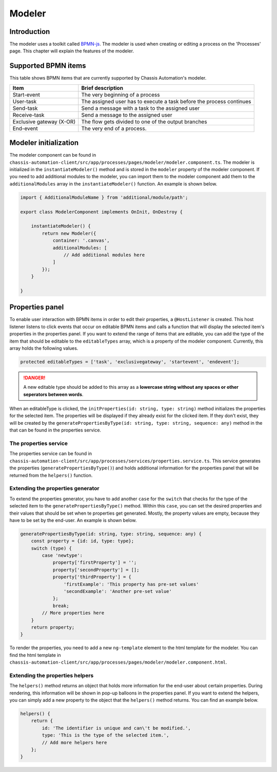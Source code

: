 .. _Modeler:

Modeler
=======

.. _ModelerIntroduction:

Introduction
------------

The modeler uses a toolkit called `BPMN-js
<https://github.com/bpmn-io/bpmn-js>`_. The modeler is used when creating or editing a process on the 'Processes' page.
This chapter will explain the features of the modeler.

.. _ModelerSupportedBpmnItems:

Supported BPMN items
--------------------

This table shows BPMN items that are currently supported by Chassis Automation's modeler.

+-------------------------------+----------------------------------------------------------------------+
| Item                          | Brief description                                                    |
+===============================+======================================================================+
| Start-event                   | The very beginning of a process                                      |
+-------------------------------+----------------------------------------------------------------------+
| User-task                     | The assigned user has to execute a task before the process continues |
+-------------------------------+----------------------------------------------------------------------+
| Send-task                     | Send a message with a task to the assigned user                      |
+-------------------------------+----------------------------------------------------------------------+
| Receive-task                  | Send a message to the assigned user                                  |
+-------------------------------+----------------------------------------------------------------------+
| Exclusive gateway (X-OR)      | The flow gets divided to one of the output branches                  |
+-------------------------------+----------------------------------------------------------------------+
| End-event                     | The very end of a process.                                           |
+-------------------------------+----------------------------------------------------------------------+

.. _ModelerBasics:

Modeler initialization
----------------------

The modeler component can be found in ``chassis-automation-client/src/app/processes/pages/modeler/modeler.component.ts``.
The modeler is initialized in the ``instantiateModeler()`` method and is stored in the ``modeler`` property of the modeler component.
If you need to add additional modules to the modeler, you can import them to the modeler component add them to the ``additionalModules`` array
in the ``instantiateModeler()`` function. An example is shown below.

.. code-block:: javascript

    import { AdditionalModuleName } from 'additional/module/path';

    export class ModelerComponent implements OnInit, OnDestroy {

        instantiateModeler() {
            return new Modeler({
                container: '.canvas',
                additionalModules: [
                    // Add additional modules here
                ]
            });
        }

    }

.. _ModelerHostListener:

Properties panel
----------------

To enable user interaction with BPMN items in order to edit their properties, a ``@HostListener`` is created.
This host listener listens to click events that occur on editable BPMN items and calls a function that will display the selected item's properties in the properties panel.
If you want to extend the range of items that are editable, you can add the type of the item that should be editable to the ``editableTypes`` array, which is a property of the modeler component.
Currently, this array holds the following values.

.. code-block:: javascript

    protected editableTypes = ['task', 'exclusivegateway', 'startevent', 'endevent'];

.. danger::

    A new editable type should be added to this array as a **lowercase string without any spaces or other seperators between words**.

When an editableType is clicked, the ``initProperties(id: string, type: string)`` method initializes the properties for the selected item.
The properties will be displayed if they already exist for the clicked item. If they don't exist, they will be created by the ``generatePropertiesByType(id: string, type: string, sequence: any)`` method in the
that can be found in the properties service.

The properties service
~~~~~~~~~~~~~~~~~~~~~~

The properties service can be found in ``chassis-automation-client/src/app/processes/services/properties.service.ts``.
This service generates the properties (``generatePropertiesByType()``) and holds additional information for the properties panel that will be returned from the ``helpers()`` function.

Extending the properties generator
~~~~~~~~~~~~~~~~~~~~~~~~~~~~~~~~~~

To extend the properties generator, you have to add another ``case`` for the ``switch`` that checks for the type of the selected item to the ``generatePropertiesByType()`` method.
Within this ``case``, you can set the desired properties and their values that should be set when te properties get generated. Mostly, the property values are empty, because
they have to be set by the end-user. An example is shown below.

.. code-block:: javascript

    generatePropertiesByType(id: string, type: string, sequence: any) {
        const property = {id: id, type: type};
        switch (type) {
            case 'newtype':
                property['firstProperty'] = '';
                property['secondProperty'] = [];
                property['thirdProperty'] = {
                    'firstExample': 'This property has pre-set values'
                    'secondExample': 'Another pre-set value'
                };
                break;
            // More properties here
        }
        return property;
    }

To render the properties, you need to add a new ``ng-template`` element to the html template for the modeler.
You can find the html template in ``chassis-automation-client/src/app/processes/pages/modeler/modeler.component.html``.

Extending the properties helpers
~~~~~~~~~~~~~~~~~~~~~~~~~~~~~~~~

The ``helpers()`` method returns an object that holds more information for the end-user about certain properties.
During rendering, this information will be shown in pop-up balloons in the properties panel.
If you want to extend the helpers, you can simply add a new property to the object that the ``helpers()`` method returns.
You can find an example below.

.. code-block:: javascript

    helpers() {
        return {
            id: 'The identifier is unique and can\'t be modified.',
            type: 'This is the type of the selected item.',
            // Add more helpers here
        };
    }
